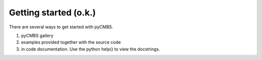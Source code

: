 ======================
Getting started (o.k.)
======================

There are several ways to get started with pyCMBS. 

1. pyCMBS gallery
2. examples provided together with the source code
3. in code documentation. Use the python help() to view the docstrings.



